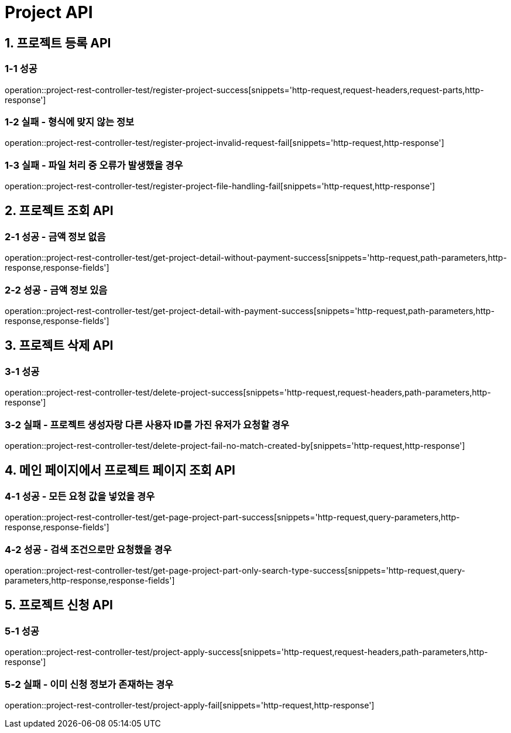 [[Project-API]]
= *Project API*

[[프로젝트-등록-API]]
== *1. 프로젝트 등록 API*

=== *1-1* 성공
operation::project-rest-controller-test/register-project-success[snippets='http-request,request-headers,request-parts,http-response']

=== *1-2* 실패 - 형식에 맞지 않는 정보
operation::project-rest-controller-test/register-project-invalid-request-fail[snippets='http-request,http-response']

=== *1-3* 실패 - 파일 처리 중 오류가 발생했을 경우
operation::project-rest-controller-test/register-project-file-handling-fail[snippets='http-request,http-response']

== *2. 프로젝트 조회 API*

=== *2-1* 성공 - 금액 정보 없음
operation::project-rest-controller-test/get-project-detail-without-payment-success[snippets='http-request,path-parameters,http-response,response-fields']

=== *2-2* 성공 - 금액 정보 있음
operation::project-rest-controller-test/get-project-detail-with-payment-success[snippets='http-request,path-parameters,http-response,response-fields']

== *3. 프로젝트 삭제 API*

=== *3-1* 성공
operation::project-rest-controller-test/delete-project-success[snippets='http-request,request-headers,path-parameters,http-response']

=== *3-2* 실패 - 프로젝트 생성자랑 다른 사용자 ID를 가진 유저가 요청할 경우
operation::project-rest-controller-test/delete-project-fail-no-match-created-by[snippets='http-request,http-response']

== *4. 메인 페이지에서 프로젝트 페이지 조회 API*

=== *4-1* 성공 - 모든 요청 값을 넣었을 경우
operation::project-rest-controller-test/get-page-project-part-success[snippets='http-request,query-parameters,http-response,response-fields']

=== *4-2* 성공 - 검색 조건으로만 요청했을 경우
operation::project-rest-controller-test/get-page-project-part-only-search-type-success[snippets='http-request,query-parameters,http-response,response-fields']

== *5. 프로젝트 신청 API*

=== *5-1* 성공
operation::project-rest-controller-test/project-apply-success[snippets='http-request,request-headers,path-parameters,http-response']

=== *5-2* 실패 - 이미 신청 정보가 존재하는 경우
operation::project-rest-controller-test/project-apply-fail[snippets='http-request,http-response']
